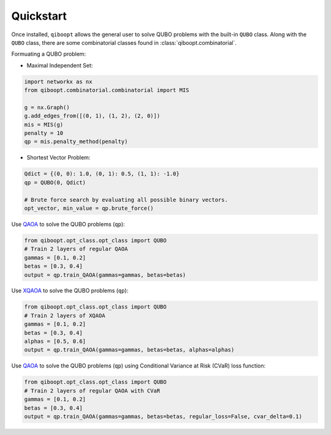 Quickstart
----------

Once installed, ``qiboopt`` allows the general user to solve QUBO problems with the built-in ``QUBO`` class.
Along with the ``QUBO`` class, there are some combinatorial classes found in :class:`qiboopt.combinatorial`.

Formuating a QUBO problem:

- Maximal Independent Set:

.. code-block:: python

   import networkx as nx
   from qiboopt.combinatorial.combinatorial import MIS

   g = nx.Graph()
   g.add_edges_from([(0, 1), (1, 2), (2, 0)])
   mis = MIS(g)
   penalty = 10
   qp = mis.penalty_method(penalty)

- Shortest Vector Problem:

.. code-block:: python

   Qdict = {(0, 0): 1.0, (0, 1): 0.5, (1, 1): -1.0}
   qp = QUBO(0, Qdict)

   # Brute force search by evaluating all possible binary vectors.
   opt_vector, min_value = qp.brute_force()

Use `QAOA <https://arxiv.org/abs/1709.03489>`_ to solve the QUBO problems (``qp``):

.. code-block:: python

   from qiboopt.opt_class.opt_class import QUBO
   # Train 2 layers of regular QAOA
   gammas = [0.1, 0.2]
   betas = [0.3, 0.4]
   output = qp.train_QAOA(gammas=gammas, betas=betas)

Use `XQAOA <https://arxiv.org/abs/2302.04479>`_ to solve the QUBO problems (``qp``):

.. code-block:: python

   from qiboopt.opt_class.opt_class import QUBO
   # Train 2 layers of XQAOA
   gammas = [0.1, 0.2]
   betas = [0.3, 0.4]
   alphas = [0.5, 0.6]
   output = qp.train_QAOA(gammas=gammas, betas=betas, alphas=alphas)

Use `QAOA <https://arxiv.org/abs/1709.03489>`_ to solve the QUBO problems (``qp``) using Conditional Variance at Risk (CVaR) loss function:

.. code-block:: python

   from qiboopt.opt_class.opt_class import QUBO
   # Train 2 layers of regular QAOA with CVaR
   gammas = [0.1, 0.2]
   betas = [0.3, 0.4]
   output = qp.train_QAOA(gammas=gammas, betas=betas, regular_loss=False, cvar_delta=0.1)
